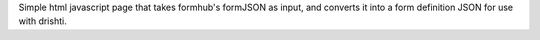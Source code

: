 Simple html javascript page that takes formhub's formJSON as input,
and converts it into a form definition JSON for use with drishti.
